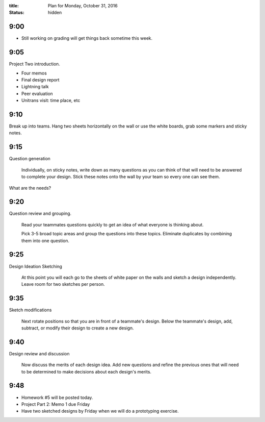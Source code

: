 :title: Plan for Monday, October 31, 2016
:status: hidden

9:00
====

- Still working on grading will get things back sometime this week.

9:05
====

Project Two introduction.

- Four memos
- Final design report
- Lightning talk
- Peer evaluation
- Unitrans visit: time place, etc

9:10
====

Break up into teams. Hang two sheets horizontally on the wall or use the white
boards, grab some markers and sticky notes.

9:15
====

Question generation

   Individually, on sticky notes, write down as many questions as you can think
   of that will need to be answered to complete your design. Stick these notes
   onto the wall by your team so every one can see them.

What are the needs?

9:20
====

Question review and grouping.

   Read your teammates questions quickly to get an idea of what everyone is
   thinking about.

   Pick 3-5 broad topic areas and group the questions into these topics.
   Eliminate duplicates by combining them into one question.

9:25
====

Design Ideation Sketching

   At this point you will each go to the sheets of white paper on the walls and
   sketch a design independently. Leave room for two sketches per person.

9:35
====

Sketch modifications

   Next rotate positions so that you are in front of a teammate's design. Below
   the teammate's design, add, subtract, or modify their design to create a new
   design.

9:40
====

Design review and discussion

    Now discuss the merits of each design idea. Add new questions and refine
    the previous ones that will need to be determined to make decisions about
    each design's merits.

9:48
====

- Homework #5 will be posted today.
- Project Part 2: Memo 1 due Friday
- Have two sketched designs by Friday when we will do a prototyping exercise.
